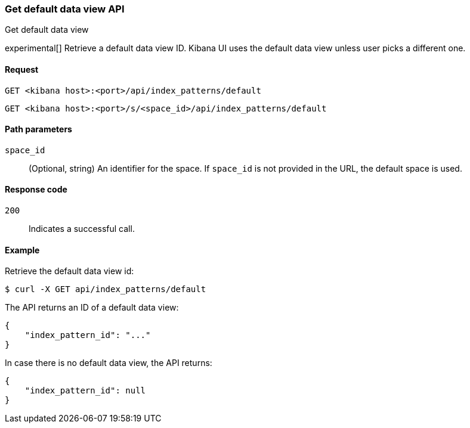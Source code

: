 [[data-views-api-default-get]]
=== Get default data view API
++++
<titleabbrev>Get default data view</titleabbrev>
++++

experimental[] Retrieve a default data view ID. Kibana UI uses the default data view unless user picks a different one.

[[data-views-api-default-get-request]]
==== Request

`GET <kibana host>:<port>/api/index_patterns/default`

`GET <kibana host>:<port>/s/<space_id>/api/index_patterns/default`

[[data-views-api-default-get-params]]
==== Path parameters

`space_id`::
(Optional, string) An identifier for the space. If `space_id` is not provided in the URL, the default space is used.

[[data-views-api-default-get-codes]]
==== Response code

`200`::
Indicates a successful call.

[[data-views-api-default-get-example]]
==== Example

Retrieve the default data view id:

[source,sh]
--------------------------------------------------
$ curl -X GET api/index_patterns/default
--------------------------------------------------
// KIBANA

The API returns an ID of a default data view:

[source,sh]
--------------------------------------------------
{
    "index_pattern_id": "..."
}
--------------------------------------------------

In case there is no default data view, the API returns:

[source,sh]
--------------------------------------------------
{
    "index_pattern_id": null
}
--------------------------------------------------
